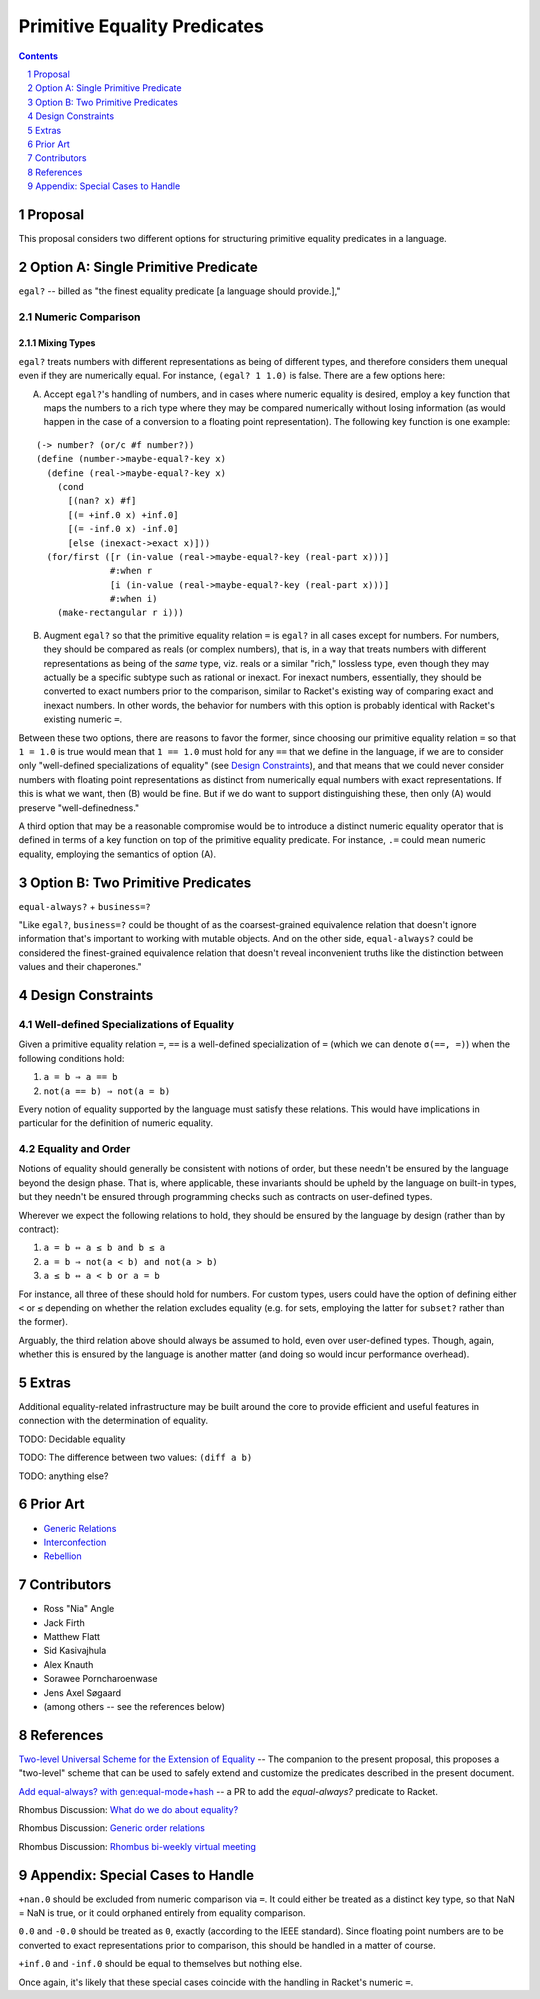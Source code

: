 Primitive Equality Predicates
=============================

.. sectnum::

.. contents:: :depth: 1

Proposal
--------

This proposal considers two different options for structuring primitive equality predicates in a language.

Option A: Single Primitive Predicate
------------------------------------

``egal?`` -- billed as "the finest equality predicate [a language should provide.],"

Numeric Comparison
~~~~~~~~~~~~~~~~~~

Mixing Types
````````````

``egal?`` treats numbers with different representations as being of different types, and therefore considers them unequal even if they are numerically equal. For instance, ``(egal? 1 1.0)`` is false. There are a few options here:

A. Accept ``egal?``'s handling of numbers, and in cases where numeric equality is desired, employ a key function that maps the numbers to a rich type where they may be compared numerically without losing information (as would happen in the case of a conversion to a floating point representation). The following key function is one example:

::

  (-> number? (or/c #f number?))
  (define (number->maybe-equal?-key x)
    (define (real->maybe-equal?-key x)
      (cond
        [(nan? x) #f]
        [(= +inf.0 x) +inf.0]
        [(= -inf.0 x) -inf.0]
        [else (inexact->exact x)]))
    (for/first ([r (in-value (real->maybe-equal?-key (real-part x)))]
                #:when r
                [i (in-value (real->maybe-equal?-key (real-part x)))]
                #:when i)
      (make-rectangular r i)))

B. Augment ``egal?`` so that the primitive equality relation ``=`` is ``egal?`` in all cases except for numbers. For numbers, they should be compared as reals (or complex numbers), that is, in a way that treats numbers with different representations as being of the *same* type, viz. reals or a similar "rich," lossless type, even though they may actually be a specific subtype such as rational or inexact. For inexact numbers, essentially, they should be converted to exact numbers prior to the comparison, similar to Racket's existing way of comparing exact and inexact numbers. In other words, the behavior for numbers with this option is probably identical with Racket's existing numeric ``=``.

Between these two options, there are reasons to favor the former, since choosing our primitive equality relation ``=`` so that ``1 = 1.0`` is true would mean that ``1 == 1.0`` must hold for any ``==`` that we define in the language, if we are to consider only "well-defined specializations of equality" (see `Design Constraints`_), and that means that we could never consider numbers with floating point representations as distinct from numerically equal numbers with exact representations. If this is what we want, then (B) would be fine. But if we do want to support distinguishing these, then only (A) would preserve "well-definedness."

A third option that may be a reasonable compromise would be to introduce a distinct numeric equality operator that is defined in terms of a key function on top of the primitive equality predicate. For instance, ``.=`` could mean numeric equality, employing the semantics of option (A).

Option B: Two Primitive Predicates
----------------------------------

``equal-always?`` + ``business=?``

"Like ``egal?``, ``business=?`` could be thought of as the coarsest-grained equivalence relation that doesn't ignore information that's important to working with mutable objects. And on the other side, ``equal-always?`` could be considered the finest-grained equivalence relation that doesn't reveal inconvenient truths like the distinction between values and their chaperones."

Design Constraints
------------------

Well-defined Specializations of Equality
~~~~~~~~~~~~~~~~~~~~~~~~~~~~~~~~~~~~~~~~

Given a primitive equality relation ``=``, ``==`` is a well-defined specialization of ``=`` (which we can denote ``σ(==, =)``) when the following conditions hold:

1. ``a = b ⇒ a == b``
2. ``not(a == b) ⇒ not(a = b)``

Every notion of equality supported by the language must satisfy these relations. This would have implications in particular for the definition of numeric equality.

Equality and Order
~~~~~~~~~~~~~~~~~~

Notions of equality should generally be consistent with notions of order, but these needn't be ensured by the language beyond the design phase. That is, where applicable, these invariants should be upheld by the language on built-in types, but they needn't be ensured through programming checks such as contracts on user-defined types.

Wherever we expect the following relations to hold, they should be ensured by the language by design (rather than by contract):

1. ``a = b ⇔ a ≤ b and b ≤ a``
2. ``a = b ⇒ not(a < b) and not(a > b)``
3. ``a ≤ b ⇔ a < b or a = b``

For instance, all three of these should hold for numbers. For custom types, users could have the option of defining either ``<`` or ``≤`` depending on whether the relation excludes equality (e.g. for sets, employing the latter for ``subset?`` rather than the former).

Arguably, the third relation above should always be assumed to hold, even over user-defined types. Though, again, whether this is ensured by the language is another matter (and doing so would incur performance overhead).

Extras
------

Additional equality-related infrastructure may be built around the core to provide efficient and useful features in connection with the determination of equality.

TODO: Decidable equality

TODO: The difference between two values: ``(diff a b)``

TODO: anything else?

Prior Art
---------

* `Generic Relations <https://docs.racket-lang.org/relation/index.html>`_
* `Interconfection <https://docs.racket-lang.org/interconfection/index.html>`_
* `Rebellion <https://docs.racket-lang.org/rebellion/index.html>`_

Contributors
------------

* Ross "Nia" Angle
* Jack Firth
* Matthew Flatt
* Sid Kasivajhula
* Alex Knauth
* Sorawee Porncharoenwase
* Jens Axel Søgaard
* (among others -- see the references below)

References
----------

`Two-level Universal Scheme for the Extension of Equality <https://github.com/racket/rhombus-prototype/blob/master/design/equality-extension.rst>`_ -- The companion to the present proposal, this proposes a "two-level" scheme that can be used to safely extend and customize the predicates described in the present document.

`Add equal-always? with gen:equal-mode+hash <https://github.com/racket/racket/pull/4236>`_ -- a PR to add the `equal-always?` predicate to Racket.

Rhombus Discussion: `What do we do about equality? <https://github.com/racket/rhombus-prototype/issues/16>`_

Rhombus Discussion: `Generic order relations <https://github.com/racket/rhombus-prototype/issues/214>`_

Rhombus Discussion: `Rhombus bi-weekly virtual meeting <https://github.com/racket/rhombus-prototype/discussions/180>`_

Appendix: Special Cases to Handle
---------------------------------

``+nan.0`` should be excluded from numeric comparison via ``=``. It could either be treated as a distinct key type, so that NaN = NaN is true, or it could orphaned entirely from equality comparison.

``0.0`` and ``-0.0`` should be treated as ``0``, exactly (according to the IEEE standard). Since floating point numbers are to be converted to exact representations prior to comparison, this should be handled in a matter of course.

``+inf.0`` and ``-inf.0`` should be equal to themselves but nothing else.

Once again, it's likely that these special cases coincide with the handling in Racket's numeric ``=``.
